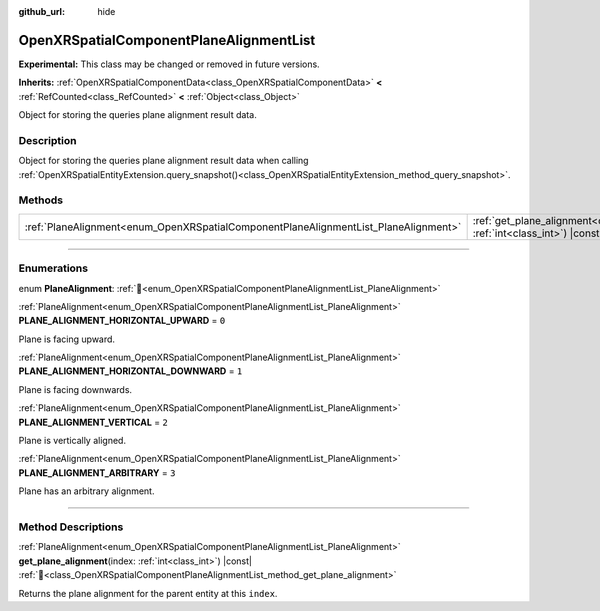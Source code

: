 :github_url: hide

.. DO NOT EDIT THIS FILE!!!
.. Generated automatically from Godot engine sources.
.. Generator: https://github.com/godotengine/godot/tree/master/doc/tools/make_rst.py.
.. XML source: https://github.com/godotengine/godot/tree/master/modules/openxr/doc_classes/OpenXRSpatialComponentPlaneAlignmentList.xml.

.. _class_OpenXRSpatialComponentPlaneAlignmentList:

OpenXRSpatialComponentPlaneAlignmentList
========================================

**Experimental:** This class may be changed or removed in future versions.

**Inherits:** :ref:`OpenXRSpatialComponentData<class_OpenXRSpatialComponentData>` **<** :ref:`RefCounted<class_RefCounted>` **<** :ref:`Object<class_Object>`

Object for storing the queries plane alignment result data.

.. rst-class:: classref-introduction-group

Description
-----------

Object for storing the queries plane alignment result data when calling :ref:`OpenXRSpatialEntityExtension.query_snapshot()<class_OpenXRSpatialEntityExtension_method_query_snapshot>`.

.. rst-class:: classref-reftable-group

Methods
-------

.. table::
   :widths: auto

   +-------------------------------------------------------------------------------------+----------------------------------------------------------------------------------------------------------------------------------------------------+
   | :ref:`PlaneAlignment<enum_OpenXRSpatialComponentPlaneAlignmentList_PlaneAlignment>` | :ref:`get_plane_alignment<class_OpenXRSpatialComponentPlaneAlignmentList_method_get_plane_alignment>`\ (\ index\: :ref:`int<class_int>`\ ) |const| |
   +-------------------------------------------------------------------------------------+----------------------------------------------------------------------------------------------------------------------------------------------------+

.. rst-class:: classref-section-separator

----

.. rst-class:: classref-descriptions-group

Enumerations
------------

.. _enum_OpenXRSpatialComponentPlaneAlignmentList_PlaneAlignment:

.. rst-class:: classref-enumeration

enum **PlaneAlignment**: :ref:`🔗<enum_OpenXRSpatialComponentPlaneAlignmentList_PlaneAlignment>`

.. _class_OpenXRSpatialComponentPlaneAlignmentList_constant_PLANE_ALIGNMENT_HORIZONTAL_UPWARD:

.. rst-class:: classref-enumeration-constant

:ref:`PlaneAlignment<enum_OpenXRSpatialComponentPlaneAlignmentList_PlaneAlignment>` **PLANE_ALIGNMENT_HORIZONTAL_UPWARD** = ``0``

Plane is facing upward.

.. _class_OpenXRSpatialComponentPlaneAlignmentList_constant_PLANE_ALIGNMENT_HORIZONTAL_DOWNWARD:

.. rst-class:: classref-enumeration-constant

:ref:`PlaneAlignment<enum_OpenXRSpatialComponentPlaneAlignmentList_PlaneAlignment>` **PLANE_ALIGNMENT_HORIZONTAL_DOWNWARD** = ``1``

Plane is facing downwards.

.. _class_OpenXRSpatialComponentPlaneAlignmentList_constant_PLANE_ALIGNMENT_VERTICAL:

.. rst-class:: classref-enumeration-constant

:ref:`PlaneAlignment<enum_OpenXRSpatialComponentPlaneAlignmentList_PlaneAlignment>` **PLANE_ALIGNMENT_VERTICAL** = ``2``

Plane is vertically aligned.

.. _class_OpenXRSpatialComponentPlaneAlignmentList_constant_PLANE_ALIGNMENT_ARBITRARY:

.. rst-class:: classref-enumeration-constant

:ref:`PlaneAlignment<enum_OpenXRSpatialComponentPlaneAlignmentList_PlaneAlignment>` **PLANE_ALIGNMENT_ARBITRARY** = ``3``

Plane has an arbitrary alignment.

.. rst-class:: classref-section-separator

----

.. rst-class:: classref-descriptions-group

Method Descriptions
-------------------

.. _class_OpenXRSpatialComponentPlaneAlignmentList_method_get_plane_alignment:

.. rst-class:: classref-method

:ref:`PlaneAlignment<enum_OpenXRSpatialComponentPlaneAlignmentList_PlaneAlignment>` **get_plane_alignment**\ (\ index\: :ref:`int<class_int>`\ ) |const| :ref:`🔗<class_OpenXRSpatialComponentPlaneAlignmentList_method_get_plane_alignment>`

Returns the plane alignment for the parent entity at this ``index``.

.. |virtual| replace:: :abbr:`virtual (This method should typically be overridden by the user to have any effect.)`
.. |required| replace:: :abbr:`required (This method is required to be overridden when extending its base class.)`
.. |const| replace:: :abbr:`const (This method has no side effects. It doesn't modify any of the instance's member variables.)`
.. |vararg| replace:: :abbr:`vararg (This method accepts any number of arguments after the ones described here.)`
.. |constructor| replace:: :abbr:`constructor (This method is used to construct a type.)`
.. |static| replace:: :abbr:`static (This method doesn't need an instance to be called, so it can be called directly using the class name.)`
.. |operator| replace:: :abbr:`operator (This method describes a valid operator to use with this type as left-hand operand.)`
.. |bitfield| replace:: :abbr:`BitField (This value is an integer composed as a bitmask of the following flags.)`
.. |void| replace:: :abbr:`void (No return value.)`
